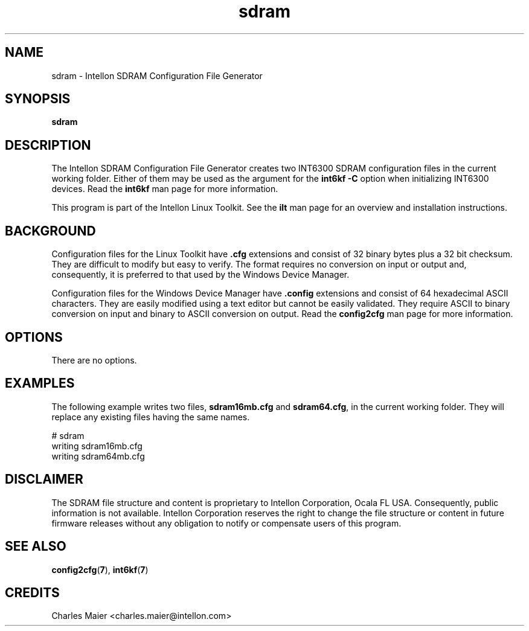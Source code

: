 .TH sdram 7 "Intellon Corporation, Ocala FL USA" "int6000-utils-linux" "Intellon Linux Toolkit"
.SH NAME
sdram \- Intellon SDRAM Configuration File Generator
.SH SYNOPSIS
\fBsdram\fR 
.SH DESCRIPTION
The Intellon SDRAM Configuration File Generator creates two INT6300 SDRAM configuration files in the current working folder. Either of them may be used as the argument for the \fBint6kf\fR \fB-C\fR option when initializing INT6300 devices. Read the \fBint6kf\fR man page for more information.
.PP
This program is part of the Intellon Linux Toolkit. See the \fBilt\fR man page for an overview and installation instructions.
.SH BACKGROUND
Configuration files for the Linux Toolkit have \fB.cfg\fR extensions and consist of 32 binary bytes plus a 32 bit checksum. They are difficult to modify but easy to verify. The format requires no conversion on input or output and, consequently, it is preferred to that used by the Windows Device Manager.
.PP
Configuration files for the Windows Device Manager have \fB.config\fR extensions and consist of 64 hexadecimal ASCII characters. They are easily modified using a text editor but cannot be easily validated. They require ASCII to binary conversion on input and binary to ASCII conversion on output. Read the \fBconfig2cfg\fR man page for more information.
.SH OPTIONS
.TP
There are no options.
.SH EXAMPLES
The following example writes two files, \fBsdram16mb.cfg\fR and \fBsdram64.cfg\fR, in the current working folder. They will replace any existing files having the same names.
.PP
    # sdram
    writing sdram16mb.cfg
    writing sdram64mb.cfg
.SH DISCLAIMER
The SDRAM file structure and content is proprietary to Intellon Corporation, Ocala FL USA. Consequently, public information is not available. Intellon Corporation reserves the right to change the file structure or content in future firmware releases without any obligation to notify or compensate users of this program.
.SH SEE ALSO
.BR config2cfg ( 7 ),
.BR int6kf ( 7 )
.SH CREDITS
 Charles Maier <charles.maier@intellon.com>
